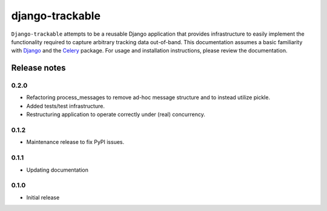 ================
django-trackable
================

``Django-trackable`` attempts to be a reusable Django application that provides
infrastructure to easily implement the functionality required to capture
arbitrary tracking data out-of-band. This documentation assumes a basic 
familiarity with `Django`_ and the `Celery`_ package. For usage and installation 
instructions, please review the documentation.

.. _Django: http://djangoproject.org
.. _Celery: http://celeryproject.org


Release notes
-------------

0.2.0
=====

* Refactoring process_messages to remove ad-hoc message structure and to instead utilize pickle.
* Added tests/test infrastructure.
* Restructuring application to operate correctly under (real) concurrency.

0.1.2
=====

* Maintenance release to fix PyPI issues.

0.1.1
=====

* Updating documentation

0.1.0
=====

* Initial release
